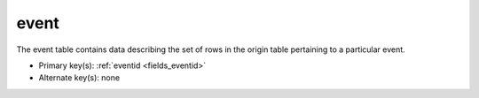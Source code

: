 .. _tables_event:

event
======
The event table contains data describing the set of rows in the origin table
pertaining to a particular event.

* Primary key(s): :ref:`eventid <fields_eventid>`
* Alternate key(s): none

.. hlist::
  :columns: 3

  * :ref:`originid <fields_originid>`
  * :ref:`eventid <fields_eventid>`
  * :ref:`author <fields_author>`
